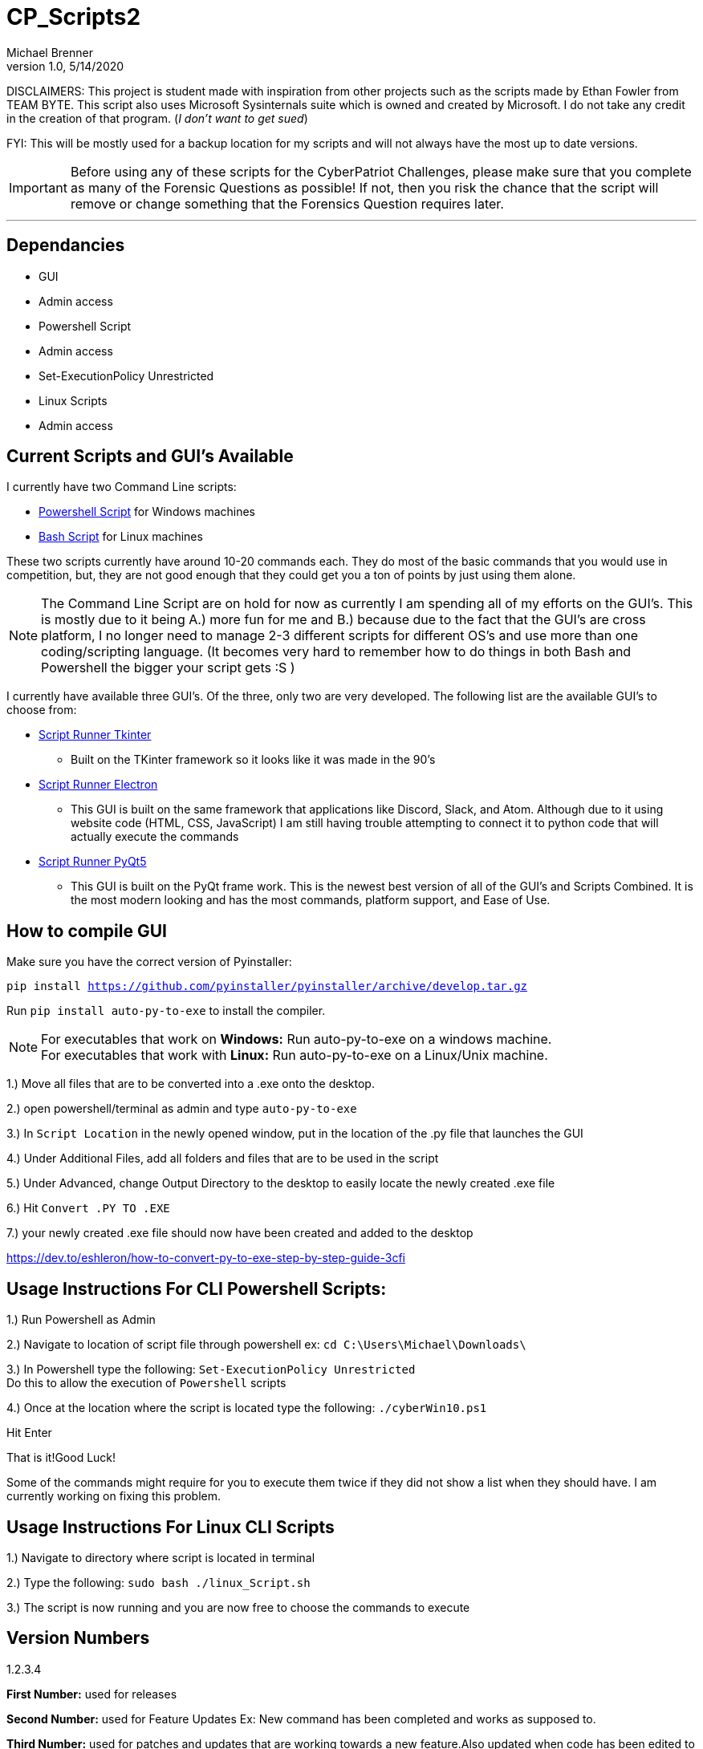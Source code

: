 = CP_Scripts2
Michael Brenner
v1.0, 5/14/2020

DISCLAIMERS: This project is student made with inspiration from other projects such as the scripts made by Ethan Fowler from TEAM BYTE.
This script also uses Microsoft Sysinternals suite which is owned and created by Microsoft. I do not take any credit in the creation of that program. (_I don't want to get sued_)

FYI: This will be mostly used for a backup location for my scripts and will not always have the most up to date versions.

IMPORTANT: Before using any of these scripts for the CyberPatriot Challenges, please make sure that you complete as many of the Forensic Questions as possible! If not, then you risk the chance that the script will remove or change something that the Forensics Question requires later.

'''

== Dependancies

- GUI
- Admin access
- Powershell Script
- Admin access
- Set-ExecutionPolicy Unrestricted
- Linux Scripts
- Admin access

== Current Scripts and GUI's Available

I currently have two Command Line scripts:

- link:./CLI_Scripts/WindowsScript/README.adoc[Powershell Script] for Windows machines
- link:./CLI_Scripts/LinuxScript/README.adoc[Bash Script] for Linux machines

These two scripts currently have around 10-20 commands each. They do most of the basic commands that you would use in competition, but, they are not good enough that they could get you a ton of points by just using them alone.

NOTE: The Command Line Script are on hold for now as currently I am spending all of my efforts on the GUI's. This is mostly due to it being A.) more fun for me and B.) because due to the fact that the GUI's are cross platform, I no longer need to manage 2-3 different scripts for different OS's [.underline]#and# use more than one coding/scripting language. (It becomes very hard to remember how to do things in both Bash and Powershell the bigger your script gets :S )

I currently have available three GUI's. Of the three, only two are very developed. The following list are the available GUI's to choose from:

* link:./GUIs/ScriptRunnerTkinter_GUI/README.adoc[Script Runner Tkinter]
** Built on the TKinter framework so it looks like it was made in the 90's

* link:./GUIs/ScriptRunnerElectron/README.adoc[Script Runner Electron]
** This GUI is built on the same framework that applications like Discord, Slack, and Atom. Although due to it using website code (HTML, CSS, JavaScript) I am still having trouble attempting to connect it to python code that will actually execute the commands

* link:./GUIs/ScriptRunnerPyQt5_GUI/README.adoc[Script Runner PyQt5]
** This GUI is built on the PyQt frame work. This is the newest best version of all of the GUI's and Scripts Combined. It is the most modern looking and has the most commands, platform support, and Ease of Use.

== How to compile GUI
Make sure you have the correct version of Pyinstaller:

`pip install https://github.com/pyinstaller/pyinstaller/archive/develop.tar.gz`

Run `pip install auto-py-to-exe` to install the compiler.

NOTE: For executables that work on **Windows:** Run auto-py-to-exe on a windows machine. +
For executables that work with **Linux:** Run auto-py-to-exe on a Linux/Unix machine.

1.) Move all files that are to be converted into a .exe onto the desktop.

2.) open powershell/terminal as admin and type `auto-py-to-exe`

3.) In `Script Location` in the newly opened window, put in the location of the .py file that launches the GUI

4.) Under Additional Files, add all folders and files that are to be used in the script

5.) Under Advanced, change Output Directory to the desktop to easily locate the newly created .exe file

6.) Hit `Convert .PY TO .EXE`

7.) your newly created .exe file should now have been created and added to the desktop

https://dev.to/eshleron/how-to-convert-py-to-exe-step-by-step-guide-3cfi

== Usage Instructions For CLI Powershell Scripts:

1.) Run Powershell as Admin

2.) Navigate to location of script file through powershell ex: `cd C:\Users\Michael\Downloads\`

3.) In Powershell type the following: `Set-ExecutionPolicy Unrestricted` +
Do this to allow the execution of `Powershell` scripts

4.) Once at the location where the script is located type the following: `./cyberWin10.ps1`

Hit Enter

That is it!Good Luck!

Some of the commands might require for you to execute them twice if they did not show a list when they should have.
I am currently working on fixing this problem.

== Usage Instructions For Linux CLI Scripts

1.) Navigate to directory where script is located in terminal

2.) Type the following: `sudo bash ./linux_Script.sh`

3.) The script is now running and you are now free to choose the commands to execute


== Version Numbers

1.2.3.4

**First Number:** used for releases

**Second Number:** used for Feature Updates Ex: New command has been completed and works as supposed to.

**Third Number:** used for patches and updates that are working towards a new feature.Also updated when code has been
edited to become more efficient.

**Fourth Number:** used for minor updates.Usually finding a typo or quick edits.Or, if a file was forgotten when pushing
to GitHub.

NOTE: When ever a version number has been updated, all of the numbers to the right of the changed number is set to zero.
